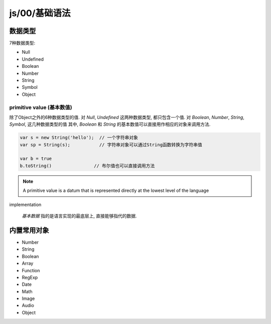 js/00/基础语法
******************************

数据类型
=============

7种数据类型:

- Null
- Undefined
- Boolean
- Number
- String
- Symbol
- Object

primitive value (基本数值)
---------------------------

除了Object之外的6种数据类型的值.
对 *Null*, *Undefined* 这两种数据类型, 都只包含一个值.
对 *Boolean*, *Number*, *String*, *Symbol*,
这几种数据类型的值
其中, *Boolean* 和 *String* 的基本数值可以直接用作相应的对象来调用方法.

.. code-block:: js

  var s = new String('hello');  // 一个字符串对象
  var sp = String(s);           // 字符串对象可以通过String函数转换为字符串值

  var b = true
  b.toString()                // 布尔值也可以直接调用方法

.. note:: A primitive value is a datum that is represented directly at the lowest level of the language
implementation

  *基本数据* 指的是语言实现的最底层上, 直接能够指代的数据.

内置常用对象
=============

- Number
- String
- Boolean
- Array
- Function
- RegExp
- Date
- Math
- Image 
- Audio
- Object 
